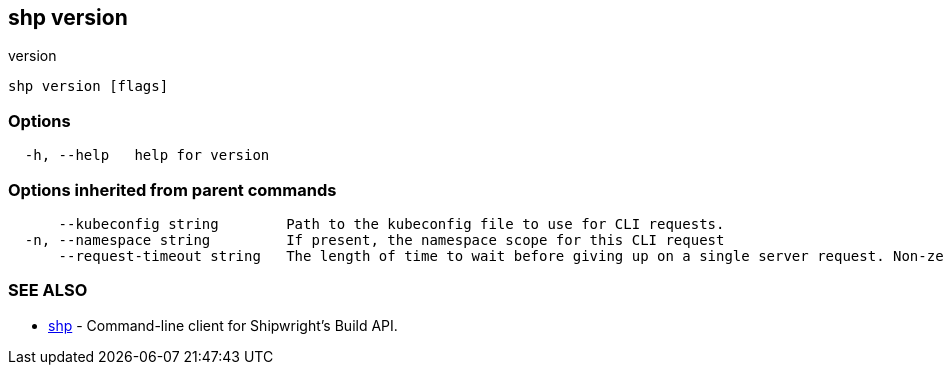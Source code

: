 == shp version

version

----
shp version [flags]
----

=== Options

----
  -h, --help   help for version
----

=== Options inherited from parent commands

----
      --kubeconfig string        Path to the kubeconfig file to use for CLI requests.
  -n, --namespace string         If present, the namespace scope for this CLI request
      --request-timeout string   The length of time to wait before giving up on a single server request. Non-zero values should contain a corresponding time unit (e.g. 1s, 2m, 3h). A value of zero means don't timeout requests. (default "0")
----

=== SEE ALSO

* xref:shp.adoc[shp]	 - Command-line client for Shipwright's Build API.
